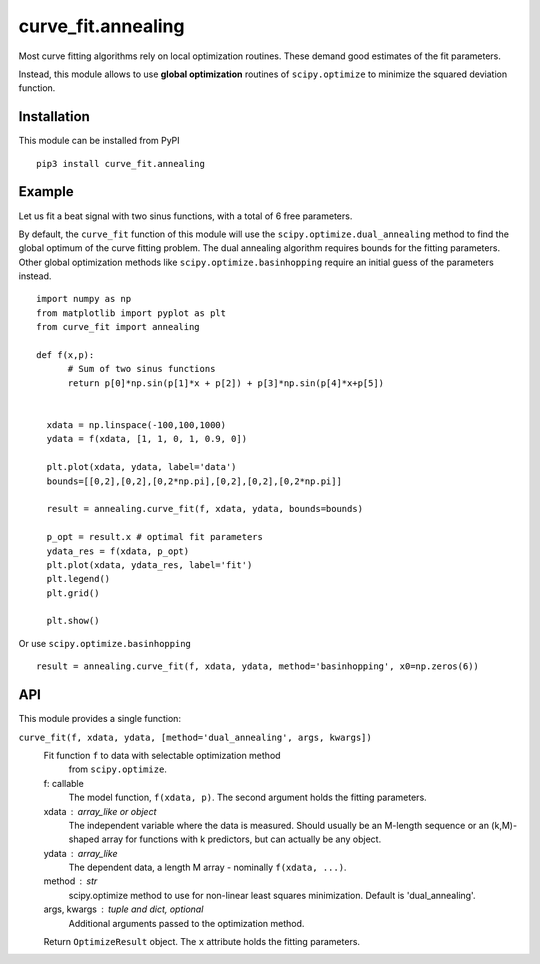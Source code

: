 curve_fit.annealing
===============================

Most curve fitting algorithms rely on local optimization routines. These demand good estimates of the fit parameters.

Instead, this module allows to use  **global optimization** routines of ``scipy.optimize`` to minimize the squared deviation function.

Installation
------------------------

.. highlight:: none
               
This module can be installed from PyPI ::

    pip3 install curve_fit.annealing

Example
---------------

Let us fit a beat signal with two sinus functions, with a total of 6 free parameters.

By default, the ``curve_fit`` function of this module will use the ``scipy.optimize.dual_annealing`` method to find the global optimum of the curve fitting problem. The dual annealing algorithm requires bounds for the fitting parameters.
Other global optimization methods like ``scipy.optimize.basinhopping`` require an initial guess of the parameters instead.


.. highlight:: python

::
   
 import numpy as np
 from matplotlib import pyplot as plt
 from curve_fit import annealing
 
 def f(x,p):
       # Sum of two sinus functions
       return p[0]*np.sin(p[1]*x + p[2]) + p[3]*np.sin(p[4]*x+p[5])
   
   
   xdata = np.linspace(-100,100,1000)
   ydata = f(xdata, [1, 1, 0, 1, 0.9, 0])
   
   plt.plot(xdata, ydata, label='data')
   bounds=[[0,2],[0,2],[0,2*np.pi],[0,2],[0,2],[0,2*np.pi]]
   
   result = annealing.curve_fit(f, xdata, ydata, bounds=bounds)
   
   p_opt = result.x # optimal fit parameters
   ydata_res = f(xdata, p_opt)
   plt.plot(xdata, ydata_res, label='fit')
   plt.legend()
   plt.grid()
   
   plt.show()
  

Or use ``scipy.optimize.basinhopping`` ::

 result = annealing.curve_fit(f, xdata, ydata, method='basinhopping', x0=np.zeros(6))


API
-----

This module provides a single function:

``curve_fit(f, xdata, ydata, [method='dual_annealing', args, kwargs])``
    Fit function ``f`` to data with selectable optimization method
       from ``scipy.optimize``.

    f: callable
        The model function, ``f(xdata, p)``. The second argument holds the
        fitting parameters.
    xdata : array_like or object
        The independent variable where the data is measured.
        Should usually be an M-length sequence or an (k,M)-shaped array for
        functions with k predictors, but can actually be any object.
    ydata : array_like
        The dependent data, a length M array - nominally ``f(xdata, ...)``.
    method : str
        scipy.optimize method to use for non-linear least squares minimization.
        Default is 'dual_annealing'.
    args, kwargs : tuple and dict, optional
        Additional arguments passed to the optimization method.

    Return ``OptimizeResult`` object. The ``x`` attribute holds the fitting
    parameters. 
